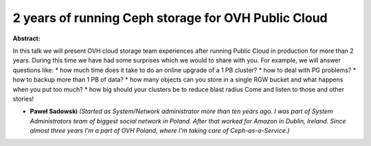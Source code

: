 2 years of running Ceph storage for OVH Public Cloud
~~~~~~~~~~~~~~~~~~~~~~~~~~~~~~~~~~~~~~~~~~~~~~~~~~~~

**Abstract:**

In this talk we will present OVH cloud storage team experiences after running Public Cloud in production for more than 2 years. During this time we have had some surprises which we would to share with you. For example, we will answer questions like: * how much time does it take to do an online upgrade of a 1 PB cluster? * how to deal with PG problems? * how to backup more than 1 PB of data? * how many objects can you store in a single RGW bucket and what happens when you put too much? * how big should your clusters be to reduce blast radius Come and listen to those and other stories!


* **Paweł Sadowski** *(Started as System/Network administrator more than ten years ago. I was part of System Administrators team of biggest social network in Poland. After that worked for Amazon in Dublin, Ireland. Since almost three years I'm a part of OVH Poland, where I'm taking care of Ceph-as-a-Service.)*
